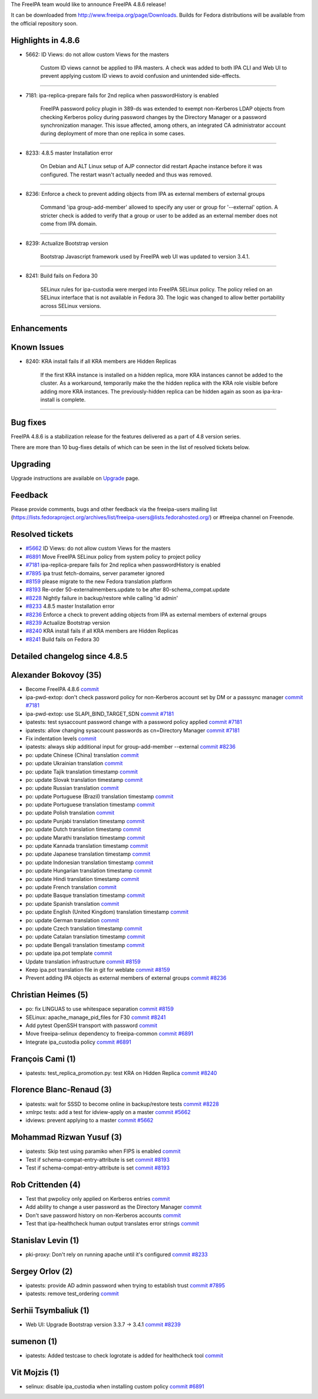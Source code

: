 The FreeIPA team would like to announce FreeIPA 4.8.6 release!

It can be downloaded from http://www.freeipa.org/page/Downloads. Builds
for Fedora distributions will be available from the official repository
soon.



Highlights in 4.8.6
-------------------

-  5662: ID Views: do not allow custom Views for the masters

      Custom ID views cannot be applied to IPA masters. A check was
      added to both IPA CLI and Web UI to prevent applying custom ID
      views to avoid confusion and unintended side-effects.

--------------

-  7181: ipa-replica-prepare fails for 2nd replica when passwordHistory
   is enabled

      FreeIPA password policy plugin in 389-ds was extended to exempt
      non-Kerberos LDAP objects from checking Kerberos policy during
      password changes by the Directory Manager or a password
      synchronization manager. This issue affected, among others, an
      integrated CA administrator account during deployment of more than
      one replica in some cases.

--------------

-  8233: 4.8.5 master Installation error

      On Debian and ALT Linux setup of AJP connector did restart Apache
      instance before it was configured. The restart wasn't actually
      needed and thus was removed.

--------------

-  8236: Enforce a check to prevent adding objects from IPA as external
   members of external groups

      Command 'ipa group-add-member' allowed to specify any user or
      group for '--external' option. A stricter check is added to verify
      that a group or user to be added as an external member does not
      come from IPA domain.

--------------

-  8239: Actualize Bootstrap version

      Bootstrap Javascript framework used by FreeIPA web UI was updated
      to version 3.4.1.

--------------

-  8241: Build fails on Fedora 30

      SELinux rules for ipa-custodia were merged into FreeIPA SELinux
      policy. The policy relied on an SELinux interface that is not
      available in Fedora 30. The logic was changed to allow better
      portability across SELinux versions.

--------------

Enhancements
----------------------------------------------------------------------------------------------



Known Issues
----------------------------------------------------------------------------------------------

-  8240: KRA install fails if all KRA members are Hidden Replicas

      If the first KRA instance is installed on a hidden replica, more
      KRA instances cannot be added to the cluster. As a workaround,
      temporarily make the the hidden replica with the KRA role visible
      before adding more KRA instances. The previously-hidden replica
      can be hidden again as soon as ipa-kra-install is complete.

--------------



Bug fixes
----------------------------------------------------------------------------------------------

FreeIPA 4.8.6 is a stabilization release for the features delivered as a
part of 4.8 version series.

There are more than 10 bug-fixes details of which can be seen in the
list of resolved tickets below.

Upgrading
---------

Upgrade instructions are available on `Upgrade <Upgrade>`__ page.

Feedback
--------

Please provide comments, bugs and other feedback via the freeipa-users
mailing list
(https://lists.fedoraproject.org/archives/list/freeipa-users@lists.fedorahosted.org/)
or #freeipa channel on Freenode.



Resolved tickets
----------------

-  `#5662 <https://pagure.io/freeipa/issue/5662>`__ ID Views: do not
   allow custom Views for the masters
-  `#6891 <https://pagure.io/freeipa/issue/6891>`__ Move FreeIPA SELinux
   policy from system policy to project policy
-  `#7181 <https://pagure.io/freeipa/issue/7181>`__ ipa-replica-prepare
   fails for 2nd replica when passwordHistory is enabled
-  `#7895 <https://pagure.io/freeipa/issue/7895>`__ ipa trust
   fetch-domains, server parameter ignored
-  `#8159 <https://pagure.io/freeipa/issue/8159>`__ please migrate to
   the new Fedora translation platform
-  `#8193 <https://pagure.io/freeipa/issue/8193>`__ Re-order
   50-externalmembers.update to be after 80-schema_compat.update
-  `#8228 <https://pagure.io/freeipa/issue/8228>`__ Nightly failure in
   backup/restore while calling 'id admin'
-  `#8233 <https://pagure.io/freeipa/issue/8233>`__ 4.8.5 master
   Installation error
-  `#8236 <https://pagure.io/freeipa/issue/8236>`__ Enforce a check to
   prevent adding objects from IPA as external members of external
   groups
-  `#8239 <https://pagure.io/freeipa/issue/8239>`__ Actualize Bootstrap
   version
-  `#8240 <https://pagure.io/freeipa/issue/8240>`__ KRA install fails if
   all KRA members are Hidden Replicas
-  `#8241 <https://pagure.io/freeipa/issue/8241>`__ Build fails on
   Fedora 30



Detailed changelog since 4.8.5
------------------------------



Alexander Bokovoy (35)
----------------------------------------------------------------------------------------------

-  Become FreeIPA 4.8.6
   `commit <https://pagure.io/freeipa/c/75d04b5e0e5709d98440209f803175242a52d119>`__
-  ipa-pwd-extop: don't check password policy for non-Kerberos account
   set by DM or a passsync manager
   `commit <https://pagure.io/freeipa/c/bcbf64b1bf287d2b0b23bc7ac0cca9e8b789ba4a>`__
   `#7181 <https://pagure.io/freeipa/issue/7181>`__
-  ipa-pwd-extop: use SLAPI_BIND_TARGET_SDN
   `commit <https://pagure.io/freeipa/c/5bae736bc81eaa1167ec64a69a32506dad2ca286>`__
   `#7181 <https://pagure.io/freeipa/issue/7181>`__
-  ipatests: test sysaccount password change with a password policy
   applied
   `commit <https://pagure.io/freeipa/c/313542e8a125c4904750826ef9eabdead7d874bd>`__
   `#7181 <https://pagure.io/freeipa/issue/7181>`__
-  ipatests: allow changing sysaccount passwords as cn=Directory Manager
   `commit <https://pagure.io/freeipa/c/f4dc10b8caac44f5c2a8edbb4c647e6dcf71c3bd>`__
   `#7181 <https://pagure.io/freeipa/issue/7181>`__
-  Fix indentation levels
   `commit <https://pagure.io/freeipa/c/c62b9e7f6ab0dec54540dc6cd389fe58f8858275>`__
-  ipatests: always skip additional input for group-add-member
   --external
   `commit <https://pagure.io/freeipa/c/74f36e7c2f7f6d17b56e06b5f05205edb8a286d7>`__
   `#8236 <https://pagure.io/freeipa/issue/8236>`__
-  po: update Chinese (China) translation
   `commit <https://pagure.io/freeipa/c/c6adee04068ce946f8c9b8ad5db19721db13c602>`__
-  po: update Ukrainian translation
   `commit <https://pagure.io/freeipa/c/855a36b6c093fd21af7cf87524acc5d297692de3>`__
-  po: update Tajik translation timestamp
   `commit <https://pagure.io/freeipa/c/3d411cf29f29e1d391ed8f6eb159b88d450a332b>`__
-  po: update Slovak translation timestamp
   `commit <https://pagure.io/freeipa/c/3c15e47a7c2212aab0ecdc320093bee2afa0bfdc>`__
-  po: update Russian translation
   `commit <https://pagure.io/freeipa/c/db433fbe4e521d08dee2cdc2e65344d8203e03a4>`__
-  po: update Portuguese (Brazil) translation timestamp
   `commit <https://pagure.io/freeipa/c/eab195ff3884b482279279326b3a84ced4723b7e>`__
-  po: update Portuguese translation timestamp
   `commit <https://pagure.io/freeipa/c/31a9da8efa793d492352f646fc804b902beec088>`__
-  po: update Polish translation
   `commit <https://pagure.io/freeipa/c/4e3867fcc49a8d2ff1085e630abd77666a06d838>`__
-  po: update Punjabi translation timestamp
   `commit <https://pagure.io/freeipa/c/e4dfb7409bd25dc5bc2cc1e99562f912a98509f8>`__
-  po: update Dutch translation timestamp
   `commit <https://pagure.io/freeipa/c/e7945284906998da0a798a1ff15a42dd3fdb96d9>`__
-  po: update Marathi translation timestamp
   `commit <https://pagure.io/freeipa/c/28a963eed0f27c214543b02fc34e15182e6fcc04>`__
-  po: update Kannada translation timestamp
   `commit <https://pagure.io/freeipa/c/89b048d1408834dde38321ac4f402083ebd30247>`__
-  po: update Japanese translation timestamp
   `commit <https://pagure.io/freeipa/c/89dbf88abb108cad7f44f92b4e94e66f21746cd3>`__
-  po: update Indonesian translation timestamp
   `commit <https://pagure.io/freeipa/c/124a563eb64d7f9a2190a13e9d68a7b608be2d22>`__
-  po: update Hungarian translation timestamp
   `commit <https://pagure.io/freeipa/c/595d5062b9e770a946156f69df2fe522d4745d9e>`__
-  po: update Hindi translation timestamp
   `commit <https://pagure.io/freeipa/c/c4dd8b226ae97011bcc0546209f8473fbcd75ab8>`__
-  po: update French translation
   `commit <https://pagure.io/freeipa/c/a2ca393d35a1f34b2dbbd54c9c1d24b9f20960f0>`__
-  po: update Basque translation timestamp
   `commit <https://pagure.io/freeipa/c/92fb5c5268b8b1b02b7a1d12b9a6417c893a18f1>`__
-  po: update Spanish translation
   `commit <https://pagure.io/freeipa/c/7af52df7a8e54afe36649c5436fcfce759111751>`__
-  po: update English (United Kingdom) translation timestamp
   `commit <https://pagure.io/freeipa/c/37a1e927a1f123b8b9fdbaf815003cb04726f72c>`__
-  po: update German translation
   `commit <https://pagure.io/freeipa/c/0d053d8b1df33f5602ae0e154743f1d1dce2c72d>`__
-  po: update Czech translation timestamp
   `commit <https://pagure.io/freeipa/c/c8ba436c0dad467bf12dec4d4f141916d0b3fbbd>`__
-  po: update Catalan translation timestamp
   `commit <https://pagure.io/freeipa/c/29e3ade05c8bea23c07ed1a1b5612af01f924d2d>`__
-  po: update Bengali translation timestamp
   `commit <https://pagure.io/freeipa/c/16d9556c6f3d19f73256d6698a7659f78961a378>`__
-  po: update ipa.pot template
   `commit <https://pagure.io/freeipa/c/e23ba779d3aefd871e348b91e7b0fa003d97c96e>`__
-  Update translation infrastructure
   `commit <https://pagure.io/freeipa/c/831f4dd320a93d01df6b06058c3ab618a98c9fd8>`__
   `#8159 <https://pagure.io/freeipa/issue/8159>`__
-  Keep ipa.pot translation file in git for weblate
   `commit <https://pagure.io/freeipa/c/9ff7b4a411d13ca148d2f53603dbcc812d92380a>`__
   `#8159 <https://pagure.io/freeipa/issue/8159>`__
-  Prevent adding IPA objects as external members of external groups
   `commit <https://pagure.io/freeipa/c/127b8d9cf23bf65aa42e6ee9ed8d7f8628bbac19>`__
   `#8236 <https://pagure.io/freeipa/issue/8236>`__



Christian Heimes (5)
----------------------------------------------------------------------------------------------

-  po: fix LINGUAS to use whitespace separation
   `commit <https://pagure.io/freeipa/c/616ad399c99292542638e9e8f0995873e5c4f311>`__
   `#8159 <https://pagure.io/freeipa/issue/8159>`__
-  SELinux: apache_manage_pid_files for F30
   `commit <https://pagure.io/freeipa/c/f08ced1b25e14f91526c82610a8219ae8ed898a3>`__
   `#8241 <https://pagure.io/freeipa/issue/8241>`__
-  Add pytest OpenSSH transport with password
   `commit <https://pagure.io/freeipa/c/42aa86fadd7a7f2209e05291be9c76a8497998dd>`__
-  Move freeipa-selinux dependency to freeipa-common
   `commit <https://pagure.io/freeipa/c/7d525ab4308060435808a311de55a76fb26a28c6>`__
   `#6891 <https://pagure.io/freeipa/issue/6891>`__
-  Integrate ipa_custodia policy
   `commit <https://pagure.io/freeipa/c/04cc0450125e3c9e989c3e769a25ba2f1f336060>`__
   `#6891 <https://pagure.io/freeipa/issue/6891>`__



François Cami (1)
----------------------------------------------------------------------------------------------

-  ipatests: test_replica_promotion.py: test KRA on Hidden Replica
   `commit <https://pagure.io/freeipa/c/a692212e3bee36fbccba73ed21f7825381eeade4>`__
   `#8240 <https://pagure.io/freeipa/issue/8240>`__



Florence Blanc-Renaud (3)
----------------------------------------------------------------------------------------------

-  ipatests: wait for SSSD to become online in backup/restore tests
   `commit <https://pagure.io/freeipa/c/ebb3c22ddb998997eb05e7bd4da2157e88b6c8f3>`__
   `#8228 <https://pagure.io/freeipa/issue/8228>`__
-  xmlrpc tests: add a test for idview-apply on a master
   `commit <https://pagure.io/freeipa/c/c37a84628601d369f83546085b7e29be8fe11a59>`__
   `#5662 <https://pagure.io/freeipa/issue/5662>`__
-  idviews: prevent applying to a master
   `commit <https://pagure.io/freeipa/c/7905891341197cb90faf635cf93ce63ae7a7a38b>`__
   `#5662 <https://pagure.io/freeipa/issue/5662>`__



Mohammad Rizwan Yusuf (3)
----------------------------------------------------------------------------------------------

-  ipatests: Skip test using paramiko when FIPS is enabled
   `commit <https://pagure.io/freeipa/c/45507c1e86b634507fdc21dbb88ea9edd43e4166>`__
-  Test if schema-compat-entry-attribute is set
   `commit <https://pagure.io/freeipa/c/3f3fa403a944035cf5531939fe3a2e338da99612>`__
   `#8193 <https://pagure.io/freeipa/issue/8193>`__
-  Test if schema-compat-entry-attribute is set
   `commit <https://pagure.io/freeipa/c/210619a98f0d8a042a181bab5891bdd595aa5351>`__
   `#8193 <https://pagure.io/freeipa/issue/8193>`__



Rob Crittenden (4)
----------------------------------------------------------------------------------------------

-  Test that pwpolicy only applied on Kerberos entries
   `commit <https://pagure.io/freeipa/c/b34063e700ac4c65b117705bafb0255c26bca060>`__
-  Add ability to change a user password as the Directory Manager
   `commit <https://pagure.io/freeipa/c/840671b1cdc508ea86f8412e6423f00b8c3bf809>`__
-  Don't save password history on non-Kerberos accounts
   `commit <https://pagure.io/freeipa/c/8b7bb96b327207284c8c0a45cf2979843482cf48>`__
-  Test that ipa-healthcheck human output translates error strings
   `commit <https://pagure.io/freeipa/c/7974ac9f8c7969df85f689d94f5b30c18e661daa>`__



Stanislav Levin (1)
----------------------------------------------------------------------------------------------

-  pki-proxy: Don't rely on running apache until it's configured
   `commit <https://pagure.io/freeipa/c/24c6ea3c9f2df757b3d714044c16083716e377ca>`__
   `#8233 <https://pagure.io/freeipa/issue/8233>`__



Sergey Orlov (2)
----------------------------------------------------------------------------------------------

-  ipatests: provide AD admin password when trying to establish trust
   `commit <https://pagure.io/freeipa/c/814b47e85c87bc3c80c91ebd0aa9085ac06b521e>`__
   `#7895 <https://pagure.io/freeipa/issue/7895>`__
-  ipatests: remove test_ordering
   `commit <https://pagure.io/freeipa/c/0e9b020db201ff5797f0dabff05c3fc16a9bf79a>`__



Serhii Tsymbaliuk (1)
----------------------------------------------------------------------------------------------

-  Web UI: Upgrade Bootstrap version 3.3.7 -> 3.4.1
   `commit <https://pagure.io/freeipa/c/f1855dd51e1544a77f1b4a3d4c90f173c29fbed4>`__
   `#8239 <https://pagure.io/freeipa/issue/8239>`__



sumenon (1)
----------------------------------------------------------------------------------------------

-  ipatests: Added testcase to check logrotate is added for healthcheck
   tool
   `commit <https://pagure.io/freeipa/c/7d4687926e9866c378db8075dd7b55b3c40e71a9>`__



Vit Mojzis (1)
----------------------------------------------------------------------------------------------

-  selinux: disable ipa_custodia when installing custom policy
   `commit <https://pagure.io/freeipa/c/f99cfa1443dfa33422eb4a7613d3dd9e921ccacd>`__
   `#6891 <https://pagure.io/freeipa/issue/6891>`__
